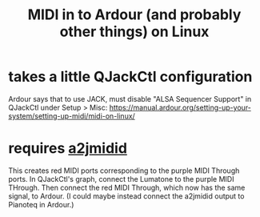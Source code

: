 :PROPERTIES:
:ID:       dc1d1d5e-f51d-4bbe-b7c2-fc1947de68ea
:END:
#+title: MIDI in to Ardour (and probably other things) on Linux
* takes a little QJackCtl configuration
  Ardour says that to use JACK, must disable "ALSA Sequencer Support"
  in QJackCtl under Setup > Misc:
  https://manual.ardour.org/setting-up-your-system/setting-up-midi/midi-on-linux/
* requires [[https://github.com/JeffreyBenjaminBrown/public_notes_with_github-navigable_links/blob/master/a2jmidid_and_aconnect.org][a2jmidid]]
  This creates red MIDI ports corresponding to the purple MIDI Through ports.
  In QJackCtl's graph, connect the Lumatone to the purple MIDI THrough.
  Then connect the red MIDI Through, which now has the same signal,
  to Ardour.
  (I could maybe instead connect the a2jmidid output to Pianoteq in Ardour.)
